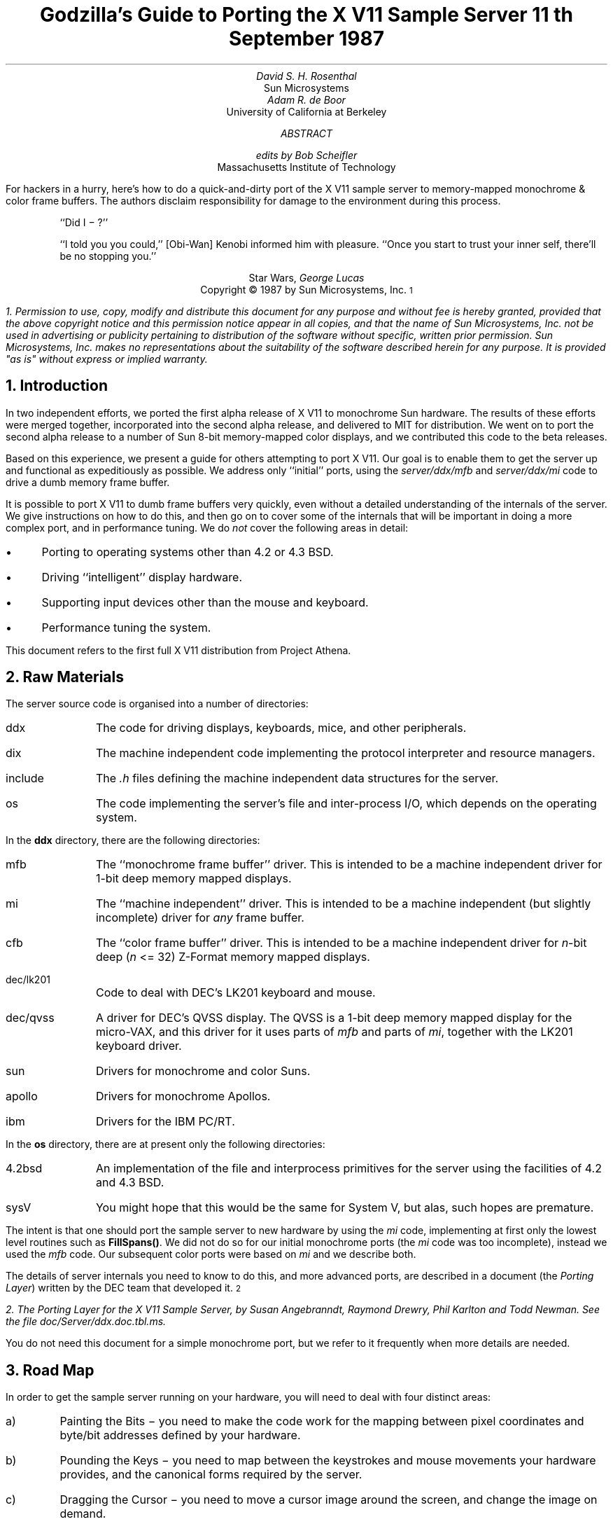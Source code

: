 .de Ip
.IP \(bu 3
..
.\"	These macros should select a typewriter font if you have one.
.de LS
.KS
.DS
.ft L
..
.de LE
.ft P
.DE
.KE
..
.TL
Godzilla's Guide to Porting the X V11 Sample Server
.sp
11\s-2\uth\d\s0 September 1987
.AU
David S. H. Rosenthal
.AI
Sun Microsystems
.AU
Adam R. de Boor
.AI
University of California at Berkeley
.AB
.AU
edits by Bob Scheifler
.AI
Massachusetts Institute of Technology
.LP
For hackers in a hurry,  here's how to do a quick-and-dirty port of the
X V11 sample server to memory-mapped monochrome & color frame buffers.
The authors disclaim responsibility for damage to the environment during
this process.
.AE
.QP
``Did I \- ?''
.QP
``I told you you could,''  [Obi-Wan] Kenobi informed him with pleasure.
``Once you start to trust your inner self,  there'll be no stopping you.''
.DS C
Star Wars,  \fIGeorge Lucas\fP
.DE
.sp 2
.DS C
Copyright \(co 1987 by Sun Microsystems, Inc.\s-2\u1\d\s0
.DE
.FS
1.  Permission to use,  copy,  modify and distribute
this document for any purpose and without fee is hereby
granted,  provided that the above copyright notice and this permission
notice appear in all copies,  and that the name of Sun Microsystems,  Inc. not be
used in advertising or publicity pertaining to distribution of the software
without specific,  written prior permission.  Sun Microsystems,  Inc. makes no
representations about the suitability of the software described herein for
any purpose.  It is provided "as is" without express or implied warranty.
.FE
.sp 2
.NH
Introduction
.LP
In two independent efforts,  we ported the first alpha release of X V11
to monochrome Sun hardware.  The results of these efforts were merged together,
incorporated into the second alpha release,  and delivered to MIT for
distribution.
We went on to port the second alpha release to a number of Sun 8-bit
memory-mapped color displays,  and we contributed this code to the beta
releases.
.LP
Based on this experience,  we present a guide for others attempting to port
X V11.
Our goal is to enable them to get the server up and functional
as expeditiously as possible.
We address only ``initial'' ports,
using the \fIserver/ddx/mfb\fP and \fIserver/ddx/mi\fP code to drive a
dumb memory frame buffer.
.LP
It is possible to port X V11 to dumb frame buffers very quickly,
even without a detailed understanding of the internals of the server.  We
give instructions on how to do this,  and then go on to cover some of the
internals that will be important in doing a more complex port,  and in
performance tuning.
We do \fInot\fP cover the following areas in detail:
.Ip
Porting to operating systems other than 4.2 or 4.3 BSD.
.Ip
Driving ``intelligent'' display hardware.
.Ip
Supporting input devices other than the mouse and keyboard.
.Ip
Performance tuning the system.
.LP
This document refers to the first full X V11 distribution from Project Athena.
.NH
Raw Materials
.LP
The server source code is organised into a number of directories:
.IP ddx 8
The code for driving displays,  keyboards,  mice,  and other peripherals.
.IP dix 8
The machine independent code implementing the protocol interpreter and
resource managers.
.IP include 8
The \fI.h\fP files defining the machine independent data structures for the
server.
.IP os 8
The code implementing the server's file and inter-process I/O,  which
depends on the operating system.
.LP
In the \fBddx\fP directory,  there are the following directories:
.IP mfb 8
The ``monochrome frame buffer'' driver.  This is intended to be a machine independent
driver for 1-bit deep memory mapped displays.
.IP mi 8
The ``machine independent'' driver.  This is intended to be a machine
independent (but slightly incomplete) driver for \fIany\fP frame buffer.
.IP cfb 8
The ``color frame buffer'' driver.  This is intended to be a machine
independent driver for \fIn\fP-bit deep (\fIn\fP <= 32) Z-Format memory mapped displays.
.IP dec/lk201 8
Code to deal with DEC's LK201 keyboard and mouse.
.IP dec/qvss 8
A driver for DEC's QVSS display.  The QVSS is a 1-bit deep memory mapped
display for the micro-VAX,  and this driver for it uses parts of \fImfb\fP and parts of
\fImi\fP,  together with the LK201 keyboard driver.
.IP sun 8
Drivers for monochrome and color Suns.
.IP apollo 8
Drivers for monochrome Apollos.
.IP ibm 8
Drivers for the IBM PC/RT.
.LP
In the \fBos\fP directory,  there are at present only the following directories:
.IP 4.2bsd 8
An implementation of the file and interprocess primitives for the server
using the facilities of 4.2 and 4.3 BSD.
.IP sysV 8
You might hope that this would be the same for System V,  but alas,  such
hopes are premature.
.LP
The intent is that one should port the sample server to new hardware by
using the \fImi\fP code,  implementing at first only the lowest level routines
such as \fBFillSpans(\|)\fP.
We did not do so for our initial monochrome ports  (the \fImi\fP code was too
incomplete),  instead we used the \fImfb\fP code.  Our subsequent color
ports were based on \fImi\fP and we describe both.
.LP
The details of server internals you need to know to do this,  and more
advanced ports,  are described in a document (the \fIPorting
Layer\fP) written by the DEC team that developed it.\s-2\u2\d\s0
.FS
2.  \fIThe Porting Layer for the X V11 Sample Server\fP,  by Susan Angebranndt,
Raymond Drewry,  Phil Karlton and Todd Newman.  See the file
\fIdoc/Server/ddx.doc.tbl.ms\fP.
.FE
You do not need this document for a simple monochrome port,  but we refer to
it frequently when more details are needed.
.NH
Road Map
.LP
In order to get the sample server running on your hardware,  you will need
to deal with four distinct areas:
.IP a)
Painting the Bits \- you need to make the code work for the mapping
between pixel coordinates and byte/bit addresses defined by your hardware.
.IP b)
Pounding the Keys \- you need to map between the keystrokes and mouse
movements your hardware provides,  and the canonical forms required by the
server.
.IP c)
Dragging the Cursor \- you need to move a cursor image around the screen,
and change the image on demand.
.IP d)
Starting Up & Shutting Down \- you need to initialize and close down the
connections between the server and your hardware.
.NH
Doing the Port (Monochrome)
.LP
Lets suppose you want to port X V11 to the Generic Workstation Company's
(GWC) hardware.  You can do most of the work in one fell swoop:\s-2\u3\d\s0
.FS
3  This script is derived from the one used to create \fIcfb\fP from \fImfb\fP.
.FE
.LS
#!/bin/sh
cd server/ddx/sun
mkdir ../gwc
sed -e 's/sun/gwc/g' Makefile >../gwc/Makefile
for A in *.[hc]
do
	sed -e 's/sun/gwc/g' $A >../gwc/gwc`expr $A : 'sun\e(.*\e)'`
done
cd ../gwc
rm gwcCG2M.c
.LE
.LP
You now have a directory in the right place with a first approximation to the
source files in it.
It will avoid confusion if you remove all code in this directory between
.LS
#ifdef	SUN_WINDOWS
#endif	SUN_WINDOWS
.LE 
This deals with running X V11 ``on top of'' the SunWindows window system,
and is of no interest here.
.LP
The next steps tackle the four major areas in which
GWC's workstations are different from Sun's.
.NH 2
Painting the Bits
.LP
Assuming that you have a monchrome GWC,  which has a simple memory bitmap,
all you have to do to ensure that the pixels are painted correctly is to
deal with the potential differences between simple monochrome memory bitmaps:
.Ip
Byte order.  The \fImfb\fP code can handle either byte order.  If you have a
68000 GWC,  the file \fIserver/include/servermd.h\fP should contain:
.LS
#define IMAGE_BYTE_ORDER	MSBFirst
.LE
If you have a 80386 GWC,  \fIserver/include/servermd.h\fP should contain:
.LS
#define IMAGE_BYTE_ORDER	LSBFirst
.LE
.Ip
Pixel order.  The \fImfb\fP code can handle either the 68000 style,  where
the most significant bit is to the left on the scan line,  or the 80386 style,
where the least significant bit is to the left on the scan line.  For the
68000 GWC,  the file \fIserver/include/servermd.h\fP should contain:
.LS
#define BITMAP_BIT_ORDER	MSBFirst
.LE
.IP
And the file \fIfonts/compiler/fc.h\fP should contain:
.LS
#define	DEFAULTBITORDER	MSBFirst
.LE
For the 80386 GWC,  the file \fIserver/include/servermd.h\fP should contain:
.LS
#define BITMAP_BIT_ORDER	LSBFirst
.LE
.IP
And the file \fIfonts/compiler/fc.h\fP should contain:
.LS
#define	DEFAULTBITORDER	LSBFirst
.LE
.Ip
Pixel meaning.
Earlier GWCs have displays where a 1 bit means black,  and later ones have displays
where a 1 means white.  Check the manual,  and set the appropriate values in
the file \fIserver/ddx/gwc/gwcBW2.c\fP.  For the earlier displays,  set:
.LS
pScreen->whitePixel = 0;
pScreen->blackPixel = 1;
.LE
and invert the order of the two calls to \fBAllocColor(\|)\fP in
\fBgwcBW2CreateColormap(\|)\fP.
.Ip
Alignment restrictions.  The CPUs that GWC uses vary in the alignment
restrictions they place on accesses.  For example,  some can do 4-byte
accesses at every byte address,  and some only at 4-byte boundaries.  In
general,  the \fImfb\fP code takes the conservative viewpoint that the
framebuffer and memory bitmaps are accessed only 4 bytes wide at 4-byte
boundaries.
.IP
However,  this isn't true of the font code.  For Sun hardware,  we
decided to extend the same restriction to the font code,  and changed the
padding rules used for the fonts to avoid those cases in which the \fImfb\fP
code would use addresses that weren't 4-byte aligned.
We will cover the padding rules in some detail later;  for the moment all
you need to do is to include in the file \fIfonts/compiler/fc.h:
.LS
#define	DEFAULTGLPAD	4
.LE
.LP
The \fImfb\fP and \fImi\fP code is now set up for your GWC.  The next steps
are more work.
.NH 2
Pounding the Keys
.LP
More frequently than you would believe possible,  the DIX layer will call
the function \fBProcessInputEvents(\|)\fP.
This function lives in \fIgwcIo.c\fP,  and you will be able to use it
almost unchanged.  It has to:
.Ip
Obtain the device-specific events from the keyboard and the mouse,  by
calling through their private descriptor structures to a device-specific
\fBGetEvents\fP routine.
.Ip
In time-stamp order,  hand each event to the appropriate \fBProcessEvents\fP routine,
again calling through the private descriptor structure for each device.
.Ip
Maintain the time of the last event.
.Ip
Restore the screen if it is currently saved.
.LP
Only the first of these requires modifications to the code you now have,
and these take place in the files \fIgwcKbd.c\fP and \fIgwcMouse.c\fP
.LP
Each device has a \fBGetEvents\fP routine;  it needs to return an array
containing the device-specific events that are immediately available.  The
precise structure of the events is not important,  but they need to be
time-stamped by the kernel.  The declarations in \fIgwcIo.c\fP,
\fIgwcKbd.c\fP and \fIgwcMouse.c\fP of things as pointers to
\fBFirm_events\fP should be changed to \fBgwc_events\fP,  the name of the
structures the GWC kernel returns.
.LP
To obtain the events,  you can either do a non-blocking \fBread(\|)\fP or use
a shared-memory circular queue of events, if your kernel
supports it.  The \fIserver/ddx/sun\fP
code supports only non-blocking reads,  since current
Sun kernels do not have a shared-memory event queue.  You are strongly urged
to add support for a shared-memory event queue to the GWC kernel,  since doing
the non-blocking \fBread(\|)\fPs is a serious performance problem.
.LP
For the present,  we assume that the GWC kernel has separate
\fI/dev/mouse\fP and \fI/dev/kbd\fP files,  which:
.Ip
Support the \fBfcntl(FNDELAY)\fP call.
.Ip
Provide a stream of \fBgwc_event\fP structures containing position, keycode,
and timestamp information.
.LP
In \fIgwcMouse.c\fP,  you will need to change only the names of the fields
in the device-specific event structures,  from those of the \fIFirm_event\fP
to those of the \fIgwc_event\fP,  and the values of the ID codes (such as
MS_LEFT) used for the button and motion events.  If you have one of the GWC
mice that reports absolute positions rather than X and Y deltas,  you will
need to add another case to the following statement.
.LS
switch (fe->id) {
    case MS_LEFT:
    case MS_MIDDLE:
    case MS_RIGHT:
    case LOC_X_DELTA:
    case LOC_Y_DELTA:
    default:
}
.LE
Beware of the Sun convention that motion up gives a positive Y
delta.
.LP
In \fIgwcKbd.c\fP,  you will need to make similar changes to the names of
the event fields.  Then,
replace the various \fBioctl(KIOC<foo>)\fP calls with their GWC equivalents
Their meanings are:
.TS
center, box;
c c
l l.
Name	Operation
_
KIOCTYPE	T{
Get int indicating keyboard type
T}
KIOCGTRANS	T{
Get/set keycode translation.  We want ASCII events.
T}
KIOCSDIRECT	T{
Switch keystrokes between \fI/dev/kbd\fP and \fI/dev/console\fP.  We want
\fI/dev/kbd\fP.
T}
.TE
.LP
Now,  you have to establish a mapping between the codes your keyboard
sends and the names X V11 uses for keys (the so-called \fIkeysyms\fP).
Read the files \fIserver/ddx/gwc/gwcKeyMap.c\fP and \fIX11/keysym.h\fP.
Look at your keyboard manual,  and find the lowest keycode it sends (\fIkcmin\fP)
and the highest keycode it sends (\fIkcmax\fP).
Look at the keyboard itself,  and find the key with the largest number of
symbols on it,  counting strings like ``Return'' or ``F9'' as one
symbol.
The number of symbols on this key is the \fIwidth\fP of the keyboard.
Now,  for each of your keyboard types,  you will need two things in
\fIgwcKeyMap.c\fP:
.Ip
A \fIkeymap\fP,  which is an array with (\fIkcmax\fP-\fIkcmin\fP+1)
rows and \fIwidth\fP
columns.
Each row in the array should contain the keysyms corresponding to the
symbols on the keycap,  with the first column containing the symbol
generated when the key is un-shifted,  the second the symbol generated when
the key is shifted,  and the other columns the other symbols in no
special order.
So,  for example,  a key with the symbols ``1'' and ``!'' on it would
have the keysyms \fIXK_1\fP and \fIXK_exclam\fP in the table.
.Ip
A \fImodifier map\fP,  which is an array with one entry per keycode.
Each entry should contain the modifier bits that are set when that key
is down.  So,  for example,  a ``Shift'' key would have an entry
\fIShiftMask\fP.
.NH 2
Dragging the (Software) Cursor
.LP
Suns use a software cursor,  as there is no cursor hardware.
The problem with
is that it must be removed from the display before painting operations that
might affect the pixels it is using.  And,  of course,  put back again at
some time later.
.LP
This code is complex,  and we go into the details later,  but for the moment
you can use it without modification.  It will work on any display,  but it
is a little
slow,  and you will want to use the hardware cursor on GWCs that have it.
The changes needed to do so are fairly extensive,  so we
cover them later also.
.NH 2
Starting Up & Shutting Down
.LP
When the server is started,  it initializes its output and input devices by
calling their initialization procedures.
This is where things get really device-specific,  and the code for the GWC
will differ significantly from the Sun code.  The overall structure will be
preserved,  however.
.LP
It is important to observe that,  once the last client has closed its
connection and everything has been shut down,
the server will re-initialize everything by repeating the process.
Although there is a close-down procedure,  it is generally better to avoid
closing the device,  instead simply reset it to its initial state.
So if,  for
example,  initializing a display or a mouse involves opening a file,  the
descriptor should be remembered in a static structure and not re-opened if
it is already open.\s-2\u4\d\s0
.FS
4.  See section 2.4.3 of the \fIPorting Layer\fP.
.FE
.NH 3
Output
.LP
Output devices are initialized in a two-step process:
.Ip
The server calls \fBInitOutput(\|)\fP,  a routine in \fIgwcInit.c\fP which you
can re-use untouched.  It calls each potentially available display's probe
routine,  finding the probe routine and the probable file name for it in the
\fBgwcFbData[\|]\fP array.  Remove the references to \fBgwcCG*\fP from this
array,  and the corresponding external declarations.
.IP
The dumb monochrome device,  whose driver is in \fIgwcBW2.c\fP,  has a probe
routine called \fBgwcBW2Probe(\|)\fP.  This has to attempt to initialize the
monochrome display and,  if it succeeds,  fill out the \fBfbFd\fP
structure describing it.  In the Sun case,  most of the work is done in a
routine \fBsunOpenFrameBuffer(\|)\fP in \fIsunInit.c\fP,  because it is common
among all Sun framebuffers.  This routine scans the command-line arguments,
the environment,  and the \fI/dev\fP directory to find a frame-buffer of
the required type,  opens it,  and returns the file descriptor.
.IP
The probe routine then has to map this descriptor into the server's address
space,  and install a pointer to the pixels in the \fBfbFd\fP structure.
Note that the Sun code has to deal with two different sizes of monchrome
framebuffers.  The \fBfbFd\fP structure is the static structure we mentioned
earlier,
needed to
preserve internal driver information across server re-initializations.
Finally,  it calls \fBAddScreen(\|)\fP,  giving it the address of the
BW2 initialization routine.
.Ip
\fBAddScreen(\|)\fP fills out the screen information,  and calls
the initialization routine.  First,
\fBmfbScreenInit(\|)\fP is called to initialize the \fImfb\fP part of the code.
This fills in the \fBScreen\fP's operations vector with the routines the
\fImfb\fP code supports.  The remaining entries are filled out by the
initialization routine itself.  This code can be reused unchanged.
.LP
When the server is shutting down prior to re-initialization,  it will call
the \fBCloseScreen\fP function in the \fBScreen\fP structure.
You can also use this routine unchanged.
.LP
One other area which needs attention is the \fBgwcBW2SaveScreen(\|)\fP routine.  This
needs to enable and disable the video for the GWC framebuffer.
.NH 3
Input
.LP
A similar two-step process is used to initialize the input devices.  First,
the server calls \fBInitInput(\|)\fP, in \fIgwcInit.c\fP.  It registers the
keyboard and mouse devices by calling \fBAddInputDevice(\|)\fP,  among the
arguments to which are the appropriate initialization/closedown routines
\fBgwcMouseProc\fP and \fBgwcKbdProc\fP.
.LP
Then,  the server calls each of the device initialization/closedown routines
twice,  once with command \fBDEVICE_INIT\fP and once with command \fBDEVICE_ON\fP.
These must:
.Ip
Open the necessary devices.
.Ip
Set up the appropriate keymaps.
.LP
When the server is shutting down prior to re-initialization,  it will call
the device's initialization/closedown routine with command \fBDEVICE_OFF\fP.
.LP
Except for the details of how the devices are opened and coerced to supply
ASCII events,  and the changes made earlier to the \fBioctl(\|)\fPs,  the rest
of this code can be used unchanged.
.NH 2
Tidying Up
.LP
You have now made all the major changes needed.  All that remains is to make
suitable changes to the makefiles:
.Ip
In \fIserver/Imakefile\fP,  make the following changes:
.KF
.LS
     ALLDDXDIRS = \fIwhatever is already there\fP ddx/gwc
	    GWC = ddx/gwc/libgwc.a
    ALLPOSSIBLE = \fIwhatever is already there\fP Xgwc

#ifndef	XgwcServer
#define	XgwcServer /* as nothing */
#endif
            ALL = \fIwhatever is already there\fP XgwcServer

#
# GWC server
#
GWCDIRS = dix ddx/snf ddx/mi ddx/mfb ddx/cfb ddx/gwc os/4.2bsd
GWCOBJS = ddx/gwc/gwcInit.o
GWCLIBS = $(GWC) $(CFB) $(DIX) $(SNF) $(UNIX) $(MFB) $(MI) $(EXTENSIONS)
GWCSYSLIBS = $(SYSLIBS)
XgwcDIRS = $(GWCDIRS)

ServerTarget(Xgwc,$(EXTDIR) $(GWCDIRS),$(GWCOBJS),$(GWCLIBS),$(GWCSYSLIBS))
.LE
.DS C
.I
Figure 1: Top-level Imakefile Changes
.R
.DE
.KE
.Ip
Now go ahead,  make everything,  and enjoy!
.LP
There are probably some details we've omitted \- we no longer have our GWCs
so we're writing this from memory.  If you find either the details or the
hardware,  please let us know.
.NH
Doing the Port (Color)
.LP
After the \fImfb\fP-based monochrome drivers were shipped to MIT,  we went
on to develop drivers for Sun's color hardware.
Our initial attempt was based on the
\fImi\fP code.  Our goals were:
.Ip
To get the server functional on color hardware as expeditiously as possible.
.Ip
To test the color code in \fIserver/dix\fP,  and as much as possible of the
code in \fIserver/ddx/mi/fP.
.Ip
To test the recommended porting strategy,  using \fImi\fP and implementing
only \fBGetSpans(\|)\fP,  \fBSetSpans(\|)\fP and \fBFillSpans(\|)\fP.
.Ip
To provide a highly portable implementation of the DDX layer for color hardware
to enable others to get the server running as effortlessly as possible.
.LP
Performance was explicitly not a goal.
Just as \fImfb\fP assumes that the display it is driving has a 1-bit deep memory
framebuffer accessed 32 bits wide at 32-bit boundaries,  \fIcfb\fP assumes a
\fIn\fP-bit deep (\fIn\fP\ <=\ 32) memory framebuffer accessed 32 bits wide
at 32-bit boundaries.  While these restrictions are fairly onerous,  they
make the code highly portable in both cases.  In the monochrome case, 
the DEC team managed to provide relatively good performance.  In the color
case,  there is \fIn\fP times more work to do,  and we have not attempted
the optimizations that \fImfb\fP uses.
.NH 2
Porting cfb
.LP
By default,  \fIcfb\fP is set up to drive a framebuffer that is 8 bits deep
with the pixel order defined by \fBBITMAP_BIT_ORDER\fP.  If your framebuffer
is different,  you will need to change some parameters in
\fIserver/ddx/cfb/cfbmskbits.h\fP:
.TS
center, box;
c s s s
c c c c
l n n l.
Parameters in cfb
_
Parameter	mfb	cfb	Comment
_
PPW	32	4	pixels per word
PLST	31	3	last pixel in a word (should be PPW-1)
PIM	0x1f	0x03	pixel index mask (index within a word)
PWSH	5	2	pixel-to-word shift
PSZ	1	8	pixel size (bits)
PMSK	0x01	0xFF	single-pixel mask
.TE
.LP
Read the comments in \fIcfbmskbits.[hc]\fP carefully before changing these
parameters.  You will also need to change the mask values in
\fIserver/ddx/cfb/cfbmskbits.c\fP.
.LP
Changing these parameters and masks is all you should need,  but we cannot
be sure.
The code has been used on several types of color hardware,  but in each case
there are four pixels to the word (and,  therefore,  the masks don't need
changing).
.NH 2
Using cfb
.LP
The code in \fIserver/ddx/sun/sunCG4C.c\fP illustrates how to use \fIcfb\fP
to drive an 8-bit deep memory frambuffer.  You call \fBcfbscrinit(\|)\fP
to fill out the screen operation vector,  and \fBcfbCreateGC(\|)\fP to
create a GC.  In both cases,  reading the code will show that most of
the procedures to be used are from \fImi\fP.
.LP
Unlike \fImfb\fP,  which effectively supports only a StaticGray visual,
the \fIcfb\fP code can support both a StaticColor and a PseudoColor
visual.  If your hardware has writeable color maps,  you will want to support
the PseudoColor visual.  Otherwise,  (or for testing purposes)  you can
define \fBSTATIC_COLOR\fP and support a StaticColor visual.
.NH
Details
.LP
This section is not intended to be a complete survey of the details of the
server.  We wouldn't claim enough knowledge to write that (yet).   It is
rather a collection of comments on the areas we have had to deal with in
detail,  in the hope that we can save others from wasting their time on
problems that are either already solved or insoluble.
.NH 2
Software & Hardware Cursors
.LP
The details of the DIX interface to the cursor support are described in
section 2.5 of the \fIPorting Layer\fP.
.NH 3
Software Cursors
.LP
The problem with displays that lack cursor hardware is that the
cursor actually affects the pixels in the bitmap,  and that these pixels are
also being affected by painting operations requested by clients.  An
interlock is required between these two;  the cursor must be removed before
any painting operation that affects the pixels affected by the cursor.  And,
of course,  the cursor is more useful if it is made visible again afterwards
.LP
We have developed a number of software cursor techniques requiring
no modification to the DIX layer,  or to non-machine-specific parts of
DDX,  such as \fImfb\fP or \fIcfb\fP.  We describe them in the order we
thought of them.
.NH 4
Technique 1:  GC Clip Lists
.LP
The fundamental observation behind this technique
is that a graphics context affects only those pixels included in its
clip.  Thus,  we need only check the cursor against the GC used for each
painting operation.
.LP
After a GC is changed,  and before it is used for a painting operation,  the
GC is ``validated'' by calling \fBValidateGC(\|)\fP.  Parts of the X server
can express interest in changes to the GC,  by adding \fBGCInterestRec\fP
structures to the GC's interest list.  These structures contain pointers to
routines that should be invoked when \fBValidateGC(\|)\fP discovers certain
fields of the GC have been changed.
.LP
Graphics contexts are created by a DIX routine \fBCreateGC(\|)\fP,  which
calls the appropriate screen's \fBCreateGC\fP routine.  We arrange
for a Sun-specific \fBCreateGC\fP.  It calls the \fImfb\fP
\fBCreateGC\fP routine,  and then expresses interest in \fIall\fP changes to
the GC,  registering a routine that compares the area of the cursor with
the clip list in the GC,  and removes the cursor if they overlap.\s-2\u5\d\s0
.FS
5.  see section 2.3 of the
\fIPorting Layer\fP.
.FE
Thus,  whenever a GC is validated,  the cursor will be removed if would interfere
with a painting operation using that GC.
.LP
The cursor is
replaced at the end of \fBProcessInputEvents(\|)\fP,  which is called at
various times and in particular before the server calls \fBselect(\|)\fP and
potentially goes to sleep.\s-2\u6\d\s0
.FS
6.  See the files \fIserver/ddx/sun/sunIo.c\fP and section 2.4 of the \fIPorting
Layer\fP
.FE
The decision as to when to put the cursor back is tricky;  the sooner it is
done the less the cursor flickers but the more likely it is that the effort
of doing so will be wasted.  This compromise seems about right for a first
cut,  and any other choice would require some hook in the OS layer.
.LP
Unfortunately,  this elegant solution is insufficient in a number of
respects.
.LP
There are a number of circumstances in which the server invokes painting
operations without a specific request from a client.  They are rather
side-effects of other requests,  such as painting the background and border
of newly exposed windows.  In these cases,  no GC is used,   and thus there
is no opportunity to check for collisions with the cursor.  The culprits are
easily identified:  they are the routines accessed via the \fBWindow\fP
structure rather than the GC:
.LS
typedef struct _Window {
	..................
	void (* PaintWindowBackground)();
	void (* PaintWindowBorder)();
	void (* CopyWindow)();
	void (* ClearToBackground)();
	..................
} WindowRec;
.LE
.LP
To create a \fBWindow\fP structure the DIX layer calls through the
corresponding \fBScreen\fP's \fBCreateWindow\fP entry.  This sets up the
routine pointers,  implementing these operations by calling \fImi\fP and
\fImfb\fP routines.
We need to replace these entries in each \fBWindow\fP structure
with pointers to our own versions that do the cursor check and then invoke
whatever routine would have been invoked if we weren't in the way.\s-2\u7\d\s0
.FS
7.  Devotees of Object-Oriented Programming will recognize what's going on
here.\|.\|.\|.
.FE
.LP
In \fIsunInit.c\fP, we have arranged for the \fBScreen\fP to point to
\fBsunCreateWindow(\|)\fP,  which sets the routine pointers for the window
operations to
\fBsunPaintWindowBackground(\|)\fP,
\fBsunPaintWindowBorder(\|)\fP,
and
\fBsunCopyWindow(\|)\fP.\s-2\u8\d\s0
.FS
8.  See the file \fIserver/ddx/sun/sunCursor.c\fP
.FE
We only need to deal with these three,  because the \fImi\fP code
implements \fBClearTobackground\fP by calling through the \fBWindow\fP
structure to the \fBPaintWindowBackground\fP function.
.LP
Alas,  this isn't enough.  As the client changes such attributes of the
window as its background and border colors,  the \fImfb\fP code\s-2\u9\d\s0
.FS
9.  See the file \fIserver/ddx/mfb/mfbwindow.c\fP.
.FE
changes the implementation of these window operations.  This allows for easy
special cases,  such as all white,  to be detected and implemented using
specially optimized code.  It does this by overwriting the pointers in the
\fBWindow\fP structure,  so that although we initialized them to point to
the \fIsun\fP routines they won't stay that way.  We also have to intercept the
\fBChangeWindowAttributes\fP call through the \fBScreen\fP structure,  and
restore any of the pointers that it has overwritten.
.LP
Although we have arranged for the DIX layer to call the \fIsun\fP routines,  all we
want to do is check the cursor and then call whatever routine the \fImbf\fP
code decided was appropriate.  We need to associate with the window private
information describing these over-ridden routines.  In the \fBScreen\fP and
\fBGC\fP structures there is a \fBdevPrivate\fP field we can use to point to this
kind of information,  and the \fIsun\fP code does so.  The \fBWindow\fP structure has
one too,  but we can't use it because the \fImfb\fP code got there first.\s-2\u10\d\s0
.FS
10.  See \fBCreateWindow(\|)\fP in \fIserver/ddx/sun/mfbwindow.c\fP.
.FE
.LP
We solve this problem instead by using the resource management facilities.\s-2\u11\d\s0
.FS
11.  See the file \fIserver/ddx/sun/sunCursor.c\fP.
.FE
In \fBsunInitCursor(\|)\fP we define a new resource class, \fBwPrivClass\fP.
Whenever a new window is created,  we \fBXalloc(\|)\fP a new structure to hold
the information and use \fBAddResource(\|)\fP to associate it with the
window's ID in the new class.  Then,  when the operations are invoked,  the
address of the structure holding the functions that were overridden can be
looked up using the window's ID and the new resource class.
.LP
Since there will be continual conflict over the \fBdevPrivate\fP fields in
the structures,  this technique will be generally useful.
.LP
There is one remaining problem for the software cursor code.
\fBValidateGC(\|)\fP is an expensive operation,  and it has to be done before
each painting operation.  But the GC changes relatively infrequently (that is the
reason for its existence),  and most of these calls are no-ops.
So a short-cut has been devised to avoid this overhead.  In
\fIserver/dix/dispatch.c\fP the macros
.LS
VALIDATE(pGC, pDraw, rt)
VALIDATE_DRAWABLE_AND_GC(drawID, pDraw, pGC, client)
.LE
use serial numbers that are incremented when the GC and the Drawable are
changed.  The client remembers the serial numbers of the last validated GC
and Drawable,  and only calls \fBValidateGC(\|)\fP if they differ from those
in the GC and Drawable it is using this time.
.LP
What this means for the software cursor code is that there are now many
painting operations not preceded by a call to \fBValidateGC(\|)\fP.  So, every
time we put the cursor in to the bitmap,  we have to defeat this mechanism
and ensure that \fBValidateGC(\|)\fP will be called at least once for each
active GC.  \fBBumpGCSerialNumbers(\|)\fP
runs through the clients resetting the serial numbers on the GCs they are
using.
.LP
This technique was in the code we shipped for the X V11 alpha release.
But it wasn't very satisfactory,  so we investigated some improvements, 
for example,  being
more intelligent about bumping the serial numbers,  perhaps only
bumping those which actually overlap the cursor.
.NH 4
Technique 2: Shadow GCs
.LP
The technique that is in the MIT release is fundamentally different.
It overrides \fIall\fP the painting functions with alternatives that do the
cursor check first,  and then invoke the original function.
It does so by overriding \fBCreateGC(\|)\fP with a routine that creates
a GC whose operations vector points to the cursor check routines,
and then invokes the overridden \fBCreateGC(\|)\fP to create \fIanother\fP
GC (called the ``shadow'').  DIX routines see the real GC;  paint requests
are made through it,  the cursor is checked,  and the same paint request
is then made on the shadow GC.
.LP
The advantages of this techiquere:
.Ip
The underlying code,  perhaps \fImfb\fP,
is invoked in the same environment as it would have been has the software
cursor problem never existed.  Thus,  the software cursor implementation is
totally independent of the details of the DDX layer;  it can be regarded
as an optional part of DIX.
.Ip
The cursor check can be against the actual
size of the painting request,  rather than against the GC clip,  so the
cursor is less likely to have to be removed.
.LP
The costs of this technique are:
.Ip
The size of the GC is effectively doubled,  since for each real GC there
is a shadow.
.Ip
Each GC operation costs an extra call and return,  and some overhead for
the actual cursor check.
.NH 3
Hardware Cursors
.LP
To switch to using a hardware cursor,  you will need to study the QVSS code,\s-2\u12\d\s0
.FS
12.  See the files
\fIserver/ddx/sun/sunCursor.c\fP
and
\fIserver/ddx/dec/qvss/qvss_io.c\fP,
and section 2.5 of the \fIPorting Layer\fP.
.FE
and to remove the following code from the \fIserver/ddx/sun\fP files:
.Ip
\fIsunCursor.c\fP:  \fBsunPutCursor(\|)\fP,
the overrides for the window functions,
\fBsunCreateWindow(\|)\fP,
\fBsunChangeWindowAttributes(\|)\fP.
.Ip
The whole of \fIsunGC.c\fP.
.Ip
\fIsunInit.c\fP:  the code that changes the screen functions in
\fBsunScreenInit(\|)\fP,  and the code that creates a GC for use with the
cursor.
.Ip
\fIsunIo.c\fP:  the code in \fBProcessInputEvents(\|)\fP that restores the
cursor.
.NH 2
Fonts & Padding
.LP
The \fIPorting Layer\fP describes the layout of the glyph information in
memory as follows:\s-2\u13\d\s0
.FS
13.  See section 5.3.
.FE
.QP
``Each scanline of each glyph is padded  to  a  byte  boundary
with  zero  bits.  Bit and byte order is whatever is natural
for the server.  (Note: the current BDF to SNF font compiler
handles  either  bit  order  within a byte as a compile time
option. It does not deal with byte order.) The glyph  for  a
character whose XCHARINFO is ci begins at cg[ci.byteOffset].
Glyphs may begin at arbitrary offsets within the array.''
.LP
The section on ``Alignment'' describes the problem:\s-2\u14\d\s0
.FS
14.  See section 4.5.2.
.FE
.QP
``The mfb text code might access mis-aligned longwords;  this is not a problem
on VAXes,  680x0 (x != 0),  or Intel architectures,  but might be on some as
yet unknown processors,  and is definitely bad on a 68000.  An easy fix is
to have the font compiler generate longword padded glyphs instead of
byte-padded ones.''
.LP
We followed this advice,  and the results are incorporated in the Sun
code in the release.
The trade-offs to consider when deciding what to do are:
.Ip
Many processors cannot access mis-aligned longwords.\s-2\u15\d\s0  In these
cases,  there is no real choice.
.FS
15.  Try it on a 68010 sometime,  or on a PC/RT,  or on a SPARC,  or ....
.FE
.Ip
Even processors which can access longwords at byte boundaries do so more
slowly than aligned accesses,  and these accesses are made in a
performance-critical area (painting characters).
Check your hardware manual,  or write a small benchmark.
.Ip
On the other hand,  padding the glyphs to longwords wastes a significant
amount of space.
.NH 2
Shared Event Queue
.LP
By default,  the DIX layer calls \fBProcessInputEvents(\|)\fP before it it
waits for something to happen,  and also before performing each client
request.
When using non-blocking \fBread(\|)\fP calls this is a substantial overhead,
and a facility for reducing this has been provided.  \fBSetInputCheck(\|)\fP
can be called with the addresses of two locations,  and
\fBProcessInputEvents(\|)\fP will only be called when they differ.  There are
two ways of using this:
.Ip
If your mouse and keyboard drivers support \fBSIGIO\fP,  enable this mode
when you open them,  and register a handler that increments a location.
Give \fBSetInputCheck(\|)\fP the address of this and a zero location,  and add
code to re-zero the location to \fBProcessInputEvents(\|)\fP.
The Sun code does this.
.Ip
If you have a kernel event queue that can be mapped into a user process,
give \fBSetInputCheck(\|)\fP the addresses of the head and tail pointers.\s-2\u17\d\s0
.FS
17.  See the file \fIserver/ddx/dec/qvss/qvss_io.c\fP.
.FE
This is the best alternative,  because it eliminates
the \fBread(\|)\fP system calls as well.
.LP
In both cases,  there is an interaction with the software cursor code.  When
the cursor is out of the bitmap,  this mechanism must be disabled.  We need
to ensure that \fBProcessInputEvents(\|)\fP will be called at some time soon
after the cursor is removed in order to put it back.
.Ip
If you are using \fBSIGIO\fP,  you can simply call the SIGIO handler from
the cursor removal code.
.Ip
If you are using a shared event queue,  you have to call
\fBSetEventCheck(\|)\fP in the cursor removal code,  giving it the addresses
of two locations that are always different,  and again in the code that
paints the cursor,  giving it the head and tail pointers.
.NH 2
Multiple Screens
.LP
The \fIsun\fP code supports multiple screens (``Zaphod'' mode).\s-2\u18\d\s0
.FS
18.  See \fIThe Hitch-Hiker's Guide to the Galaxy\fP by Douglas Adams.
.FE
There are two possible versions of Zaphod mode:
.Ip
``Passive'',  in which the cursor stays on one screen until some client
actively warps it to another screen.
.IP
``Active'',  in which the server warps the cursor between screens itself.
.LP
The \fIwm\fP window manager implements passize Zaphod mode,  clicking on the
background warps the pointer to the next screen in sequence.
.LP
The \fIsun\fP code implements active Zaphod mode.a  In \fBsunMouseProcessEvent()\fP,
when the pointer gets to the right (left) edge of the current screen,
it is warped to the next (previous) screen in sequence.  This is done by
removing the cursor from the current screen,  calling the current screen's
EnterLeave() procedure with a LEAVE parameter,  changing the Screen
pointer in the cursor structure,  calling the new screen's EnterLeave()
procedure with an ENTER paramter,  and then calling DIX's
NewCurrentScreen.
.if 0 \{
	how do you deal with deciding what pixmap formats are supported,
and which ones not, in the following three cases:

	1 head, chosen from among several

	1 < n < m heads chosen from m

	n heads chosen from n

do you do table lookup here too?  this sounds like it could be
strange, especially if you have two screens with different bit or byte
order.  right now, i do it in init, by looking at some gloabls set by
each screen, which seems quite wrong.
	--raymond
There does not seem to be a problem here.

The protocol defines that there is a single format per server per
depth.  (I thought this was strange,  too,  but I got flamed at by RWS
for mentioning it,  so I guess that really is what the protocol says)

We simply use a static table that defines this format for all
depths it is possible to configure the server to support.  This table
is used irrespective of whether a screen supporting that depth was
found during auto-configuration.  Thus,  if you start the server on a
monochrome Sun,  the screenInfo struct contains:

	numPixmapFormats = 2
	formats[] = {
		1, 1, BITMAP_SCANLINE_PAD,
		8, 8, BITMAP_SCANLINE_PAD,
		}

Since the formats array is always searched with a particular depth
(derived from elsewhere and presumably valid) in mind,  these extra
entries do no harm.
\}
.if 0 \{
GCperDepth[] - entry 0 is always for depth 1.
\}
.NH
Conclusions
.LP
During the alpha & beta testing periods of X V11,  many interpid porters
attempted to adapt the sample server to their hardware.
It is to their credit,  and especially to the spirit of cooperation in
which the implementors received the enormous volume of comments and
suggestions that resulted,  that the X V11 sample server is now
remarkably easy to get running on new hardware.
A few bold strokes of the keyboard,  and the task is done.  Well,
almost,  but
not quite.  What remains is to tune the server to give of its best
on your particular hardware.  We leave this as an exercise for the reader.
.NH
Acknowledgements
.LP
Thanks to John Ousterhout and Andrew Cherenson for various suggestions
in the initial UCB port.
.LP
The Sun port of the alpha server was done by David Rosenthal,  Mike
Schwartz,  Stuart Marks, Robin Schaufler, and Alok Singhania.  It was made
much easier by the extent to which we could steal from the Sun X.10 server,
now the result of too many people's work to acknowledge individually.
However,  Paul Borman of Cray Research did particularly useful work on
keyboard support.
.LP
The \fIcfb\fP driver is the work of Stuart Marks (from a vague idea by
David Rosenthal),  with help
from Jack Palevitch (now at Apple) and Bob Leichner of H-P Labs.
.LP
The version of the Sun code in the MIT release is the work of 
Adam de Boor,
David Rosenthal,
Stuart Marks,
Robin Schaufler,
Frances Ho,
Mark Opperman
and Geoff Lee.
Integration of the Sun code into the MIT release would have been impossible
without
the generous help of the Statistics Center at MIT,  who allowed us to
monopolise their Suns at all hours of the day and night,  and Todd Brunhoff
of Tektronix.
.LP
Special thanks to the Generic Workstation Company for the loan of their
hardware.
